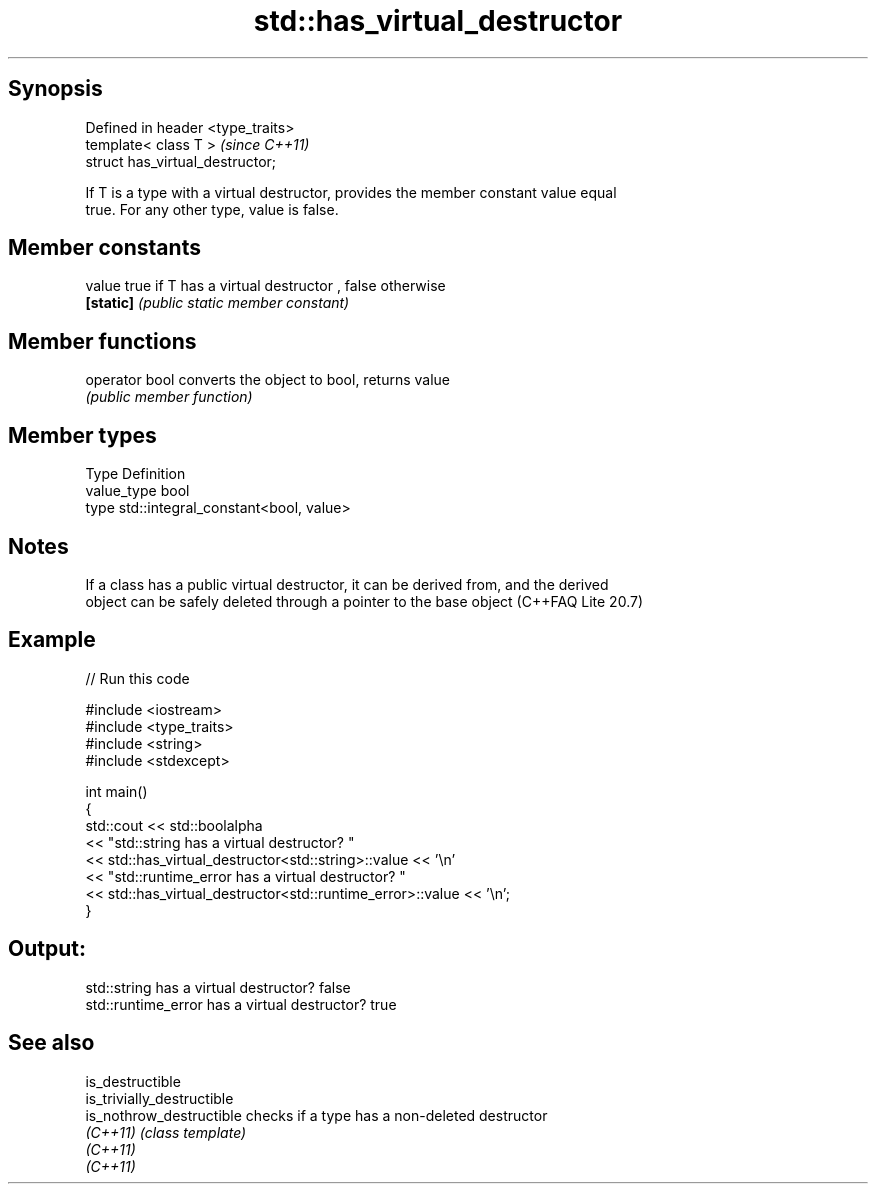 .TH std::has_virtual_destructor 3 "Jun 28 2014" "2.0 | http://cppreference.com" "C++ Standard Libary"
.SH Synopsis
   Defined in header <type_traits>
   template< class T >              \fI(since C++11)\fP
   struct has_virtual_destructor;

   If T is a type with a virtual destructor, provides the member constant value equal
   true. For any other type, value is false.

.SH Member constants

   value    true if T has a virtual destructor , false otherwise
   \fB[static]\fP \fI(public static member constant)\fP

.SH Member functions

   operator bool converts the object to bool, returns value
                 \fI(public member function)\fP

.SH Member types

   Type       Definition
   value_type bool
   type       std::integral_constant<bool, value>

.SH Notes

   If a class has a public virtual destructor, it can be derived from, and the derived
   object can be safely deleted through a pointer to the base object (C++FAQ Lite 20.7)

.SH Example

   
// Run this code

 #include <iostream>
 #include <type_traits>
 #include <string>
 #include <stdexcept>
  
 int main()
 {
     std::cout << std::boolalpha
               << "std::string has a virtual destructor? "
               << std::has_virtual_destructor<std::string>::value << '\\n'
               << "std::runtime_error has a virtual destructor? "
               << std::has_virtual_destructor<std::runtime_error>::value << '\\n';
 }

.SH Output:

 std::string has a virtual destructor? false
 std::runtime_error has a virtual destructor? true

.SH See also

   is_destructible
   is_trivially_destructible
   is_nothrow_destructible   checks if a type has a non-deleted destructor
   \fI(C++11)\fP                   \fI(class template)\fP 
   \fI(C++11)\fP
   \fI(C++11)\fP
